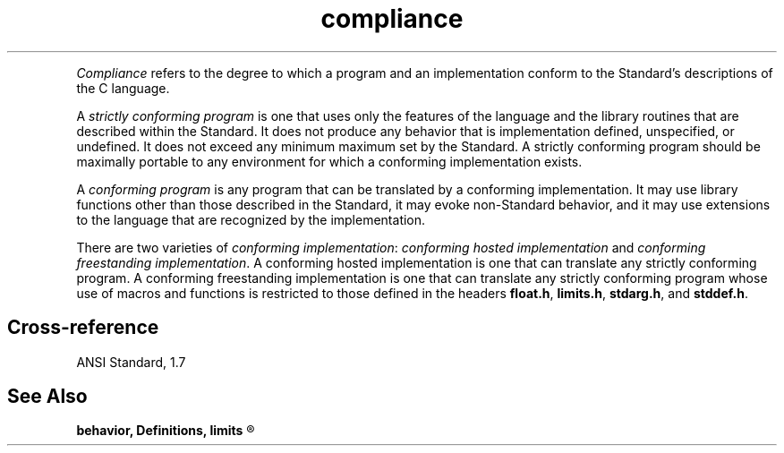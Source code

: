 .\" ENVIRONMENTS:  COHERENT, LC, TOS, ISIS, ANSI
.ds AS ANSI Standard
.ds KR The C Programming Language, Kernighan and Ritchie
.TH "compliance" 7 2015 "(Definitions)" Definition
.XR "strictly conforming program"
.XR "conforming implementation"
.XR "conforming freestanding implementation"
.XR "conforming hosted implementation"
.XR "conforming program"
.PC
.PP
.I Compliance
refers to the degree to which a program and an implementation conform
to the Standard's descriptions of the C language.
.PP
A
.I "strictly conforming program"
is one that uses only the features of the language and the library
routines that are described within the Standard.
It does not produce any behavior that is implementation defined,
unspecified, or undefined.
It does not exceed any minimum maximum set by the Standard.
A strictly conforming program should be maximally portable to any
environment for which a conforming implementation exists.
.PP
A
.I "conforming program"
is any program that can be translated by a conforming implementation.
It may use library functions other than those described in the
Standard, it may evoke non-Standard behavior, and it may use extensions
to the language that are recognized by the implementation.
.PP
There are two varieties of
.IR "conforming implementation" :
.I "conforming hosted implementation"
and
.IR "conforming freestanding implementation" .
A conforming hosted implementation is one that can translate any strictly
conforming program.
A conforming freestanding implementation is one that can translate any strictly
conforming program whose use of macros and functions is restricted
to those defined in the headers
.BR float.h ,
.BR limits.h ,
.BR stdarg.h ,
and
.BR stddef.h .
.if \nX=4 \{\
.PP
Every implementation must be accompanied by a document that describes all
implementation-defined behavior, locale-specific behavior,
and extensions to the language. \}
.SH Cross-reference
\*(AS, \*(PS1.7
.SH "See Also"
.B
behavior, Definitions, limits
.R
